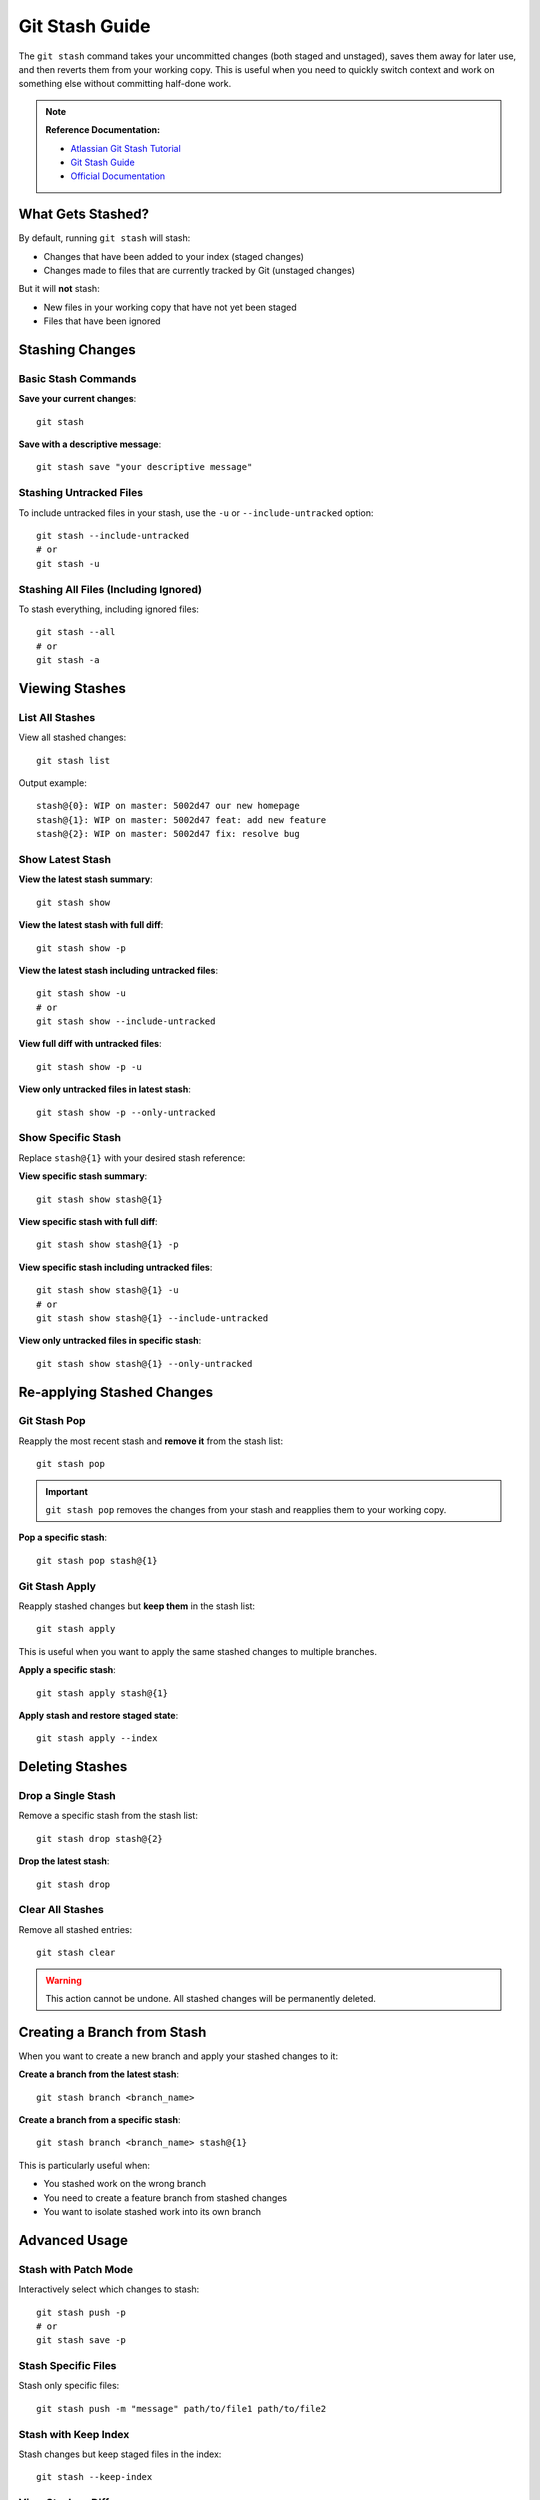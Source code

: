 Git Stash Guide
===============

The ``git stash`` command takes your uncommitted changes (both staged and unstaged), saves them away for later use, and then reverts them from your working copy. This is useful when you need to quickly switch context and work on something else without committing half-done work.

.. note::
    **Reference Documentation:**

    - `Atlassian Git Stash Tutorial <https://www.atlassian.com/git/tutorials/saving-changes/git-stash>`_
    - `Git Stash Guide <https://opensource.com/article/21/4/git-stash>`_
    - `Official Documentation <https://docs.google.com/document/d/1LS2irQzU0Qj1vnSR8DUNBduZvoatMVSWpaNCo_jp2Ps/edit>`_

What Gets Stashed?
------------------

By default, running ``git stash`` will stash:

- Changes that have been added to your index (staged changes)
- Changes made to files that are currently tracked by Git (unstaged changes)

But it will **not** stash:

- New files in your working copy that have not yet been staged
- Files that have been ignored

Stashing Changes
----------------

Basic Stash Commands
~~~~~~~~~~~~~~~~~~~~

**Save your current changes**::

    git stash

**Save with a descriptive message**::

    git stash save "your descriptive message"

Stashing Untracked Files
~~~~~~~~~~~~~~~~~~~~~~~~~

To include untracked files in your stash, use the ``-u`` or ``--include-untracked`` option::

    git stash --include-untracked
    # or
    git stash -u

Stashing All Files (Including Ignored)
~~~~~~~~~~~~~~~~~~~~~~~~~~~~~~~~~~~~~~~

To stash everything, including ignored files::

    git stash --all
    # or
    git stash -a

Viewing Stashes
---------------

List All Stashes
~~~~~~~~~~~~~~~~

View all stashed changes::

    git stash list

Output example::

    stash@{0}: WIP on master: 5002d47 our new homepage
    stash@{1}: WIP on master: 5002d47 feat: add new feature
    stash@{2}: WIP on master: 5002d47 fix: resolve bug

Show Latest Stash
~~~~~~~~~~~~~~~~~

**View the latest stash summary**::

    git stash show

**View the latest stash with full diff**::

    git stash show -p

**View the latest stash including untracked files**::

    git stash show -u
    # or
    git stash show --include-untracked

**View full diff with untracked files**::

    git stash show -p -u

**View only untracked files in latest stash**::

    git stash show -p --only-untracked

Show Specific Stash
~~~~~~~~~~~~~~~~~~~

Replace ``stash@{1}`` with your desired stash reference:

**View specific stash summary**::

    git stash show stash@{1}

**View specific stash with full diff**::

    git stash show stash@{1} -p

**View specific stash including untracked files**::

    git stash show stash@{1} -u
    # or
    git stash show stash@{1} --include-untracked

**View only untracked files in specific stash**::

    git stash show stash@{1} --only-untracked

Re-applying Stashed Changes
----------------------------

Git Stash Pop
~~~~~~~~~~~~~

Reapply the most recent stash and **remove it** from the stash list::

    git stash pop

.. important::
    ``git stash pop`` removes the changes from your stash and reapplies them to your working copy.

**Pop a specific stash**::

    git stash pop stash@{1}

Git Stash Apply
~~~~~~~~~~~~~~~

Reapply stashed changes but **keep them** in the stash list::

    git stash apply

This is useful when you want to apply the same stashed changes to multiple branches.

**Apply a specific stash**::

    git stash apply stash@{1}

**Apply stash and restore staged state**::

    git stash apply --index

Deleting Stashes
----------------

Drop a Single Stash
~~~~~~~~~~~~~~~~~~~

Remove a specific stash from the stash list::

    git stash drop stash@{2}

**Drop the latest stash**::

    git stash drop

Clear All Stashes
~~~~~~~~~~~~~~~~~

Remove all stashed entries::

    git stash clear

.. warning::
    This action cannot be undone. All stashed changes will be permanently deleted.

Creating a Branch from Stash
-----------------------------

When you want to create a new branch and apply your stashed changes to it:

**Create a branch from the latest stash**::

    git stash branch <branch_name>

**Create a branch from a specific stash**::

    git stash branch <branch_name> stash@{1}

This is particularly useful when:

- You stashed work on the wrong branch
- You need to create a feature branch from stashed changes
- You want to isolate stashed work into its own branch

Advanced Usage
--------------

Stash with Patch Mode
~~~~~~~~~~~~~~~~~~~~~

Interactively select which changes to stash::

    git stash push -p
    # or
    git stash save -p

Stash Specific Files
~~~~~~~~~~~~~~~~~~~~

Stash only specific files::

    git stash push -m "message" path/to/file1 path/to/file2

Stash with Keep Index
~~~~~~~~~~~~~~~~~~~~~~

Stash changes but keep staged files in the index::

    git stash --keep-index

View Stash as Diff
~~~~~~~~~~~~~~~~~~

View the difference between current state and a stash::

    git diff stash@{0}

Common Workflows
----------------

**Scenario 1: Quick Context Switch**::

    # You're working on a feature but need to fix a bug urgently
    git stash save "WIP: feature in progress"
    git checkout -b hotfix/urgent-bug
    # Fix the bug and commit
    git checkout feature-branch
    git stash pop

**Scenario 2: Testing Changes on Different Branches**::

    # You have changes you want to test on multiple branches
    git stash save "experimental changes"
    git checkout branch1
    git stash apply
    # Test changes
    git checkout branch2
    git stash apply
    # Test again
    # When done, clean up
    git stash drop

**Scenario 3: Cleaning Working Directory**::

    # Save all changes including untracked files
    git stash -u
    # Now you have a clean working directory
    # Later restore everything
    git stash pop

Quick Reference Cheat Sheet
----------------------------

Stashing Commands
~~~~~~~~~~~~~~~~~

.. list-table::
   :header-rows: 1
   :widths: 40 60

   * - Command
     - Description
   * - ``git stash``
     - Stash tracked changes
   * - ``git stash save "message"``
     - Stash with descriptive message
   * - ``git stash -u``
     - Stash including untracked files
   * - ``git stash -a``
     - Stash including ignored files
   * - ``git stash push -p``
     - Interactively stash changes

Viewing Commands
~~~~~~~~~~~~~~~~

.. list-table::
   :header-rows: 1
   :widths: 40 60

   * - Command
     - Description
   * - ``git stash list``
     - List all stashes
   * - ``git stash show``
     - Show latest stash summary
   * - ``git stash show -p``
     - Show latest stash with full diff
   * - ``git stash show stash@{1}``
     - Show specific stash
   * - ``git stash show -u``
     - Show with untracked files

Applying Commands
~~~~~~~~~~~~~~~~~

.. list-table::
   :header-rows: 1
   :widths: 40 60

   * - Command
     - Description
   * - ``git stash pop``
     - Apply latest stash and remove it
   * - ``git stash apply``
     - Apply latest stash and keep it
   * - ``git stash apply stash@{1}``
     - Apply specific stash
   * - ``git stash apply --index``
     - Apply and restore staged state

Deleting Commands
~~~~~~~~~~~~~~~~~

.. list-table::
   :header-rows: 1
   :widths: 40 60

   * - Command
     - Description
   * - ``git stash drop``
     - Delete latest stash
   * - ``git stash drop stash@{2}``
     - Delete specific stash
   * - ``git stash clear``
     - Delete all stashes

Branch Commands
~~~~~~~~~~~~~~~

.. list-table::
   :header-rows: 1
   :widths: 40 60

   * - Command
     - Description
   * - ``git stash branch <name>``
     - Create branch from latest stash
   * - ``git stash branch <name> stash@{1}``
     - Create branch from specific stash

Best Practices
--------------

1. **Use Descriptive Messages**: Always use ``git stash save "descriptive message"`` to make it easier to identify stashes later.

2. **Don't Accumulate Stashes**: Clean up old stashes regularly with ``git stash drop`` or ``git stash clear``.

3. **Be Careful with Pop**: Use ``git stash apply`` if you're not sure you want to remove the stash yet.

4. **Stash Before Pulling**: If you have uncommitted changes and need to pull, stash first to avoid conflicts.

5. **Review Before Applying**: Always use ``git stash show -p`` to review changes before applying them.

6. **Use Branches for Long-term Storage**: Stashes are meant for temporary storage. For longer-term work, create a branch instead.

Troubleshooting
---------------

Stash Pop Conflicts
~~~~~~~~~~~~~~~~~~~

If ``git stash pop`` results in conflicts:

1. Resolve the conflicts manually
2. Stage the resolved files: ``git add <file>``
3. The stash will be automatically dropped after resolution

If you want to keep the stash::

    git stash apply
    # Resolve conflicts
    git add <resolved-files>
    # Stash is still available

Lost Stash Recovery
~~~~~~~~~~~~~~~~~~~

If you accidentally dropped a stash, you might be able to recover it using::

    git fsck --unreachable | grep commit | cut -d ' ' -f3 | xargs git log --merges --no-walk

Then inspect the commits to find your lost stash and apply it::

    git stash apply <commit-hash>
